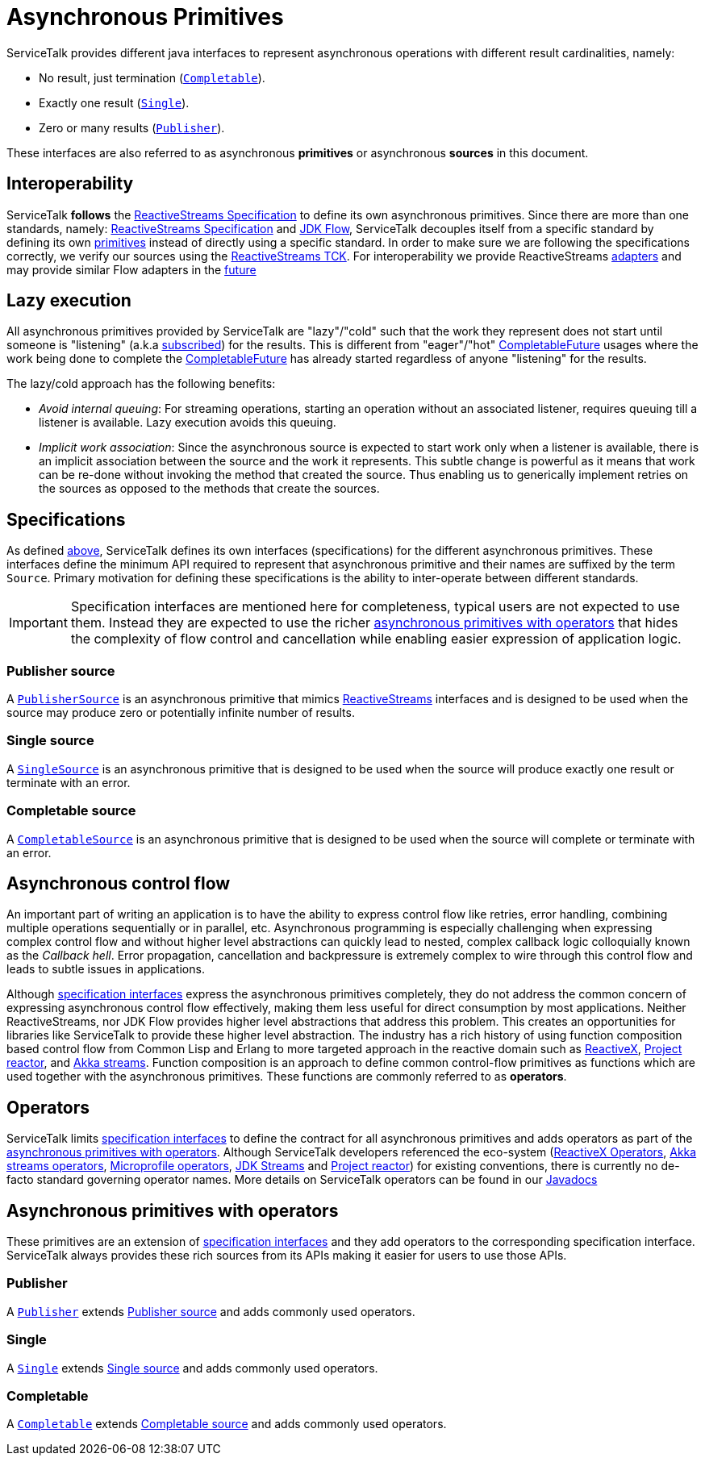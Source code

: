 // Configure {source-root} values based on how this document is rendered: on GitHub or not
ifdef::env-github[]
:source-root:
endif::[]
ifndef::env-github[]
ifndef::source-root[:source-root: https://github.com/apple/servicetalk/blob/{page-origin-refname}]
endif::[]

= Asynchronous Primitives

ServiceTalk provides different java interfaces to represent asynchronous operations with different result cardinalities,
namely:

- No result, just termination (link:{source-root}/servicetalk-concurrent-api/src/main/java/io/servicetalk/concurrent/api/Completable.java[`Completable`]).
- Exactly one result (link:{source-root}/servicetalk-concurrent-api/src/main/java/io/servicetalk/concurrent/api/Single.java[`Single`]).
- Zero or many results (link:{source-root}/servicetalk-concurrent-api/src/main/java/io/servicetalk/concurrent/api/Publisher.java[`Publisher`]).

These interfaces are also referred to as asynchronous **primitives** or asynchronous **sources** in this document.

== Interoperability

ServiceTalk **follows** the
link:https://github.com/reactive-streams/reactive-streams-jvm/blob/v1.0.3/README.md#specification[ReactiveStreams Specification]
to define its own asynchronous primitives. Since there are more than one standards, namely:
link:https://github.com/reactive-streams/reactive-streams-jvm/blob/v1.0.3/README.md#specification[ReactiveStreams Specification]
and link:https://docs.oracle.com/javase/9/docs/api/java/util/concurrent/Flow.html[JDK Flow], ServiceTalk decouples itself
from a specific standard by defining its own <<Specifications, primitives>> instead of directly using a specific
standard. In order to make sure we are following the specifications correctly, we verify our sources using the
link:https://github.com/reactive-streams/reactive-streams-jvm/blob/v1.0.3/tck[ReactiveStreams TCK]. For interoperability
we provide ReactiveStreams
link:{source-root}/servicetalk-concurrent-reactivestreams/src/main/java/io/servicetalk/concurrent/reactivestreams/ReactiveStreamsAdapters.java[adapters]
and may provide similar Flow adapters in the link:https://github.com/apple/servicetalk/issues/824[future]

== Lazy execution

All asynchronous primitives provided by ServiceTalk are "lazy"/"cold" such that the work
they represent does not start until someone is "listening"
(a.k.a link:https://github.com/reactive-streams/reactive-streams-jvm/blob/v1.0.3/README.md#api-components[subscribed])
for the results. This is different from "eager"/"hot"
link:https://docs.oracle.com/javase/8/docs/api/java/util/concurrent/CompletableFuture.html[CompletableFuture] usages
where the work being done to complete the
link:https://docs.oracle.com/javase/8/docs/api/java/util/concurrent/CompletableFuture.html[CompletableFuture] has
already started regardless of anyone "listening" for the results.

The lazy/cold approach has the following benefits:

* __Avoid internal queuing__: For streaming operations, starting an operation without an associated listener, requires
queuing till a listener is available. Lazy execution avoids this queuing.
* __Implicit work association__: Since the asynchronous source is expected to start work only when a listener is
available, there is an implicit association between the source and the work it represents. This subtle change is
powerful as it means that work can be re-done without invoking the method that created the source. Thus enabling us to
generically implement retries on the sources as opposed to the methods that create the sources.

== Specifications

As defined <<Interoperability, above>>, ServiceTalk defines its own interfaces (specifications) for the different
asynchronous primitives. These interfaces define the minimum API required to represent that asynchronous primitive and
their names are suffixed by the term `Source`. Primary motivation for defining these specifications is the ability to
inter-operate between different standards.

IMPORTANT: Specification interfaces are mentioned here for completeness, typical users are not expected to use them.
Instead they are expected to use the richer <<primitve-with-operators, asynchronous primitives with operators>>
that hides the complexity of flow control and cancellation while enabling easier expression of application logic.

=== Publisher source

A link:{source-root}/servicetalk-concurrent/src/main/java/io/servicetalk/concurrent/PublisherSource.java[`PublisherSource`]
is an asynchronous primitive that mimics link:https://www.reactive-streams.org[ReactiveStreams] interfaces and is
designed to be used when the source may produce zero or potentially infinite number of results.

=== Single source

A link:{source-root}/servicetalk-concurrent/src/main/java/io/servicetalk/concurrent/SingleSource.java[`SingleSource`]
is an asynchronous primitive that is designed to be used when the source will produce exactly one result or terminate
with an error.

=== Completable source

A link:{source-root}/servicetalk-concurrent/src/main/java/io/servicetalk/concurrent/CompletableSource.java[`CompletableSource`]
is an asynchronous primitive that is designed to be used when the source will complete or terminate with an error.

[#async-control-flow]
== Asynchronous control flow

An important part of writing an application is to have the ability to express control flow like retries, error handling,
combining multiple operations sequentially or in parallel, etc. Asynchronous programming is especially challenging
when expressing complex control flow and without higher level abstractions can quickly lead to nested, complex callback
logic colloquially known as the __Callback hell__. Error propagation, cancellation and backpressure is extremely complex
to wire through this control flow and leads to subtle issues in applications.

Although <<Specifications, specification interfaces>> express the asynchronous primitives completely, they do not address
the common concern of expressing asynchronous control flow effectively, making them less useful for direct consumption
by most applications. Neither ReactiveStreams, nor JDK Flow provides higher level abstractions that address this problem.
This creates an opportunities for libraries like ServiceTalk to provide these higher level abstraction.
The industry has a rich history of using function composition based control flow from Common Lisp and Erlang to more
targeted approach in the reactive domain such as link:https://reactivex.io[ReactiveX],
link:https://github.com/reactor/reactor-core[Project reactor], and
link:https://doc.akka.io/docs/akka/current/stream/operators/index.html[Akka streams]. Function composition is an approach
to define common control-flow primitives as functions which are used together with the asynchronous primitives.
These functions are commonly referred to as **operators**.

[#operators]
== Operators

ServiceTalk limits <<Specifications, specification interfaces>> to define the contract for all asynchronous primitives
and adds operators as part of the <<primitve-with-operators, asynchronous primitives with operators>>. Although
ServiceTalk developers referenced the eco-system
(link:https://reactivex.io/documentation/operators.html[ReactiveX Operators],
link:https://doc.akka.io/docs/akka/current/stream/operators/index.html[Akka streams operators],
link:https://github.com/eclipse/microprofile-reactive-streams-operators[Microprofile operators],
link:https://docs.oracle.com/javase/8/docs/api/java/util/stream/Stream.html[JDK Streams] and
link:https://github.com/reactor/reactor-core[Project reactor]) for existing conventions, there is currently no de-facto
standard governing operator names. More details on ServiceTalk operators can be found in our
xref:{page-version}@servicetalk::javadoc/index.adoc[Javadocs]

[#primitve-with-operators]
== Asynchronous primitives with operators

These primitives are an extension of <<Specifications, specification interfaces>>  and they add operators to the
corresponding specification interface. ServiceTalk always provides these rich sources from its APIs making it easier for
users to use those APIs.

=== Publisher

A link:{source-root}/servicetalk-concurrent-api/src/main/java/io/servicetalk/concurrent/api/Publisher.java[`Publisher`]
extends <<Publisher source>> and adds commonly used operators.

=== Single
A link:{source-root}/servicetalk-concurrent-api/src/main/java/io/servicetalk/concurrent/api/Single.java[`Single`]
extends <<Single source>> and adds commonly used operators.

=== Completable
A link:{source-root}/servicetalk-concurrent-api/src/main/java/io/servicetalk/concurrent/api/Completable.java[`Completable`]
extends <<Completable source>> and adds commonly used operators.
